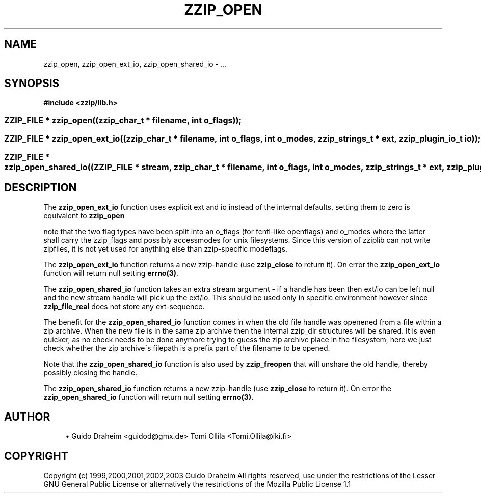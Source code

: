 '\" t
.\"     Title: zzip_open
.\"    Author: [see the "Author" section]
.\" Generator: DocBook XSL Stylesheets v1.75.2 <http://docbook.sf.net/>
.\"      Date: 0.13.59
.\"    Manual: zziplib Function List
.\"    Source: zziplib
.\"  Language: English
.\"
.TH "ZZIP_OPEN" "3" "0\&.13\&.59" "zziplib" "zziplib Function List"
.\" -----------------------------------------------------------------
.\" * set default formatting
.\" -----------------------------------------------------------------
.\" disable hyphenation
.nh
.\" disable justification (adjust text to left margin only)
.ad l
.\" -----------------------------------------------------------------
.\" * MAIN CONTENT STARTS HERE *
.\" -----------------------------------------------------------------
.SH "NAME"
zzip_open, zzip_open_ext_io, zzip_open_shared_io \- \&.\&.\&.
.SH "SYNOPSIS"
.sp
.ft B
.nf
#include <zzip/lib\&.h>
.fi
.ft
.HP \w'ZZIP_FILE\ *\ zzip_open('u
.BI "ZZIP_FILE * zzip_open((zzip_char_t\ *\ filename,\ int\ o_flags));"
.HP \w'ZZIP_FILE\ *\ zzip_open_ext_io('u
.BI "ZZIP_FILE * zzip_open_ext_io((zzip_char_t\ *\ filename,\ int\ o_flags,\ int\ o_modes,\ zzip_strings_t\ *\ ext,\ zzip_plugin_io_t\ io));"
.HP \w'ZZIP_FILE\ *\ zzip_open_shared_io('u
.BI "ZZIP_FILE * zzip_open_shared_io((ZZIP_FILE\ *\ stream,\ zzip_char_t\ *\ filename,\ int\ o_flags,\ int\ o_modes,\ zzip_strings_t\ *\ ext,\ zzip_plugin_io_t\ io));"
.SH "DESCRIPTION"
.PP
The
\fBzzip_open_ext_io\fR
function uses explicit ext and io instead of the internal defaults, setting them to zero is equivalent to
\fBzzip_open\fR
.PP
note that the two flag types have been split into an o_flags (for fcntl\-like openflags) and o_modes where the latter shall carry the zzip_flags and possibly accessmodes for unix filesystems\&. Since this version of zziplib can not write zipfiles, it is not yet used for anything else than zzip\-specific modeflags\&.
.PP
The
\fBzzip_open_ext_io\fR
function returns a new zzip\-handle (use
\fBzzip_close\fR
to return it)\&. On error the
\fBzzip_open_ext_io\fR
function will return null setting
\fBerrno(3)\fR\&.
.PP
The
\fBzzip_open_shared_io\fR
function takes an extra stream argument \- if a handle has been then ext/io can be left null and the new stream handle will pick up the ext/io\&. This should be used only in specific environment however since
\fBzzip_file_real\fR
does not store any ext\-sequence\&.
.PP
The benefit for the
\fBzzip_open_shared_io\fR
function comes in when the old file handle was openened from a file within a zip archive\&. When the new file is in the same zip archive then the internal zzip_dir structures will be shared\&. It is even quicker, as no check needs to be done anymore trying to guess the zip archive place in the filesystem, here we just check whether the zip archive\'s filepath is a prefix part of the filename to be opened\&.
.PP
Note that the
\fBzzip_open_shared_io\fR
function is also used by
\fBzzip_freopen\fR
that will unshare the old handle, thereby possibly closing the handle\&.
.PP
The
\fBzzip_open_shared_io\fR
function returns a new zzip\-handle (use
\fBzzip_close\fR
to return it)\&. On error the
\fBzzip_open_shared_io\fR
function will return null setting
\fBerrno(3)\fR\&.
.SH "AUTHOR"
.sp
.RS 4
.ie n \{\
\h'-04'\(bu\h'+03'\c
.\}
.el \{\
.sp -1
.IP \(bu 2.3
.\}
Guido Draheim <guidod@gmx\&.de> Tomi Ollila <Tomi\&.Ollila@iki\&.fi>
.RE
.SH "COPYRIGHT"
.PP
Copyright (c) 1999,2000,2001,2002,2003 Guido Draheim All rights reserved, use under the restrictions of the Lesser GNU General Public License or alternatively the restrictions of the Mozilla Public License 1\&.1
